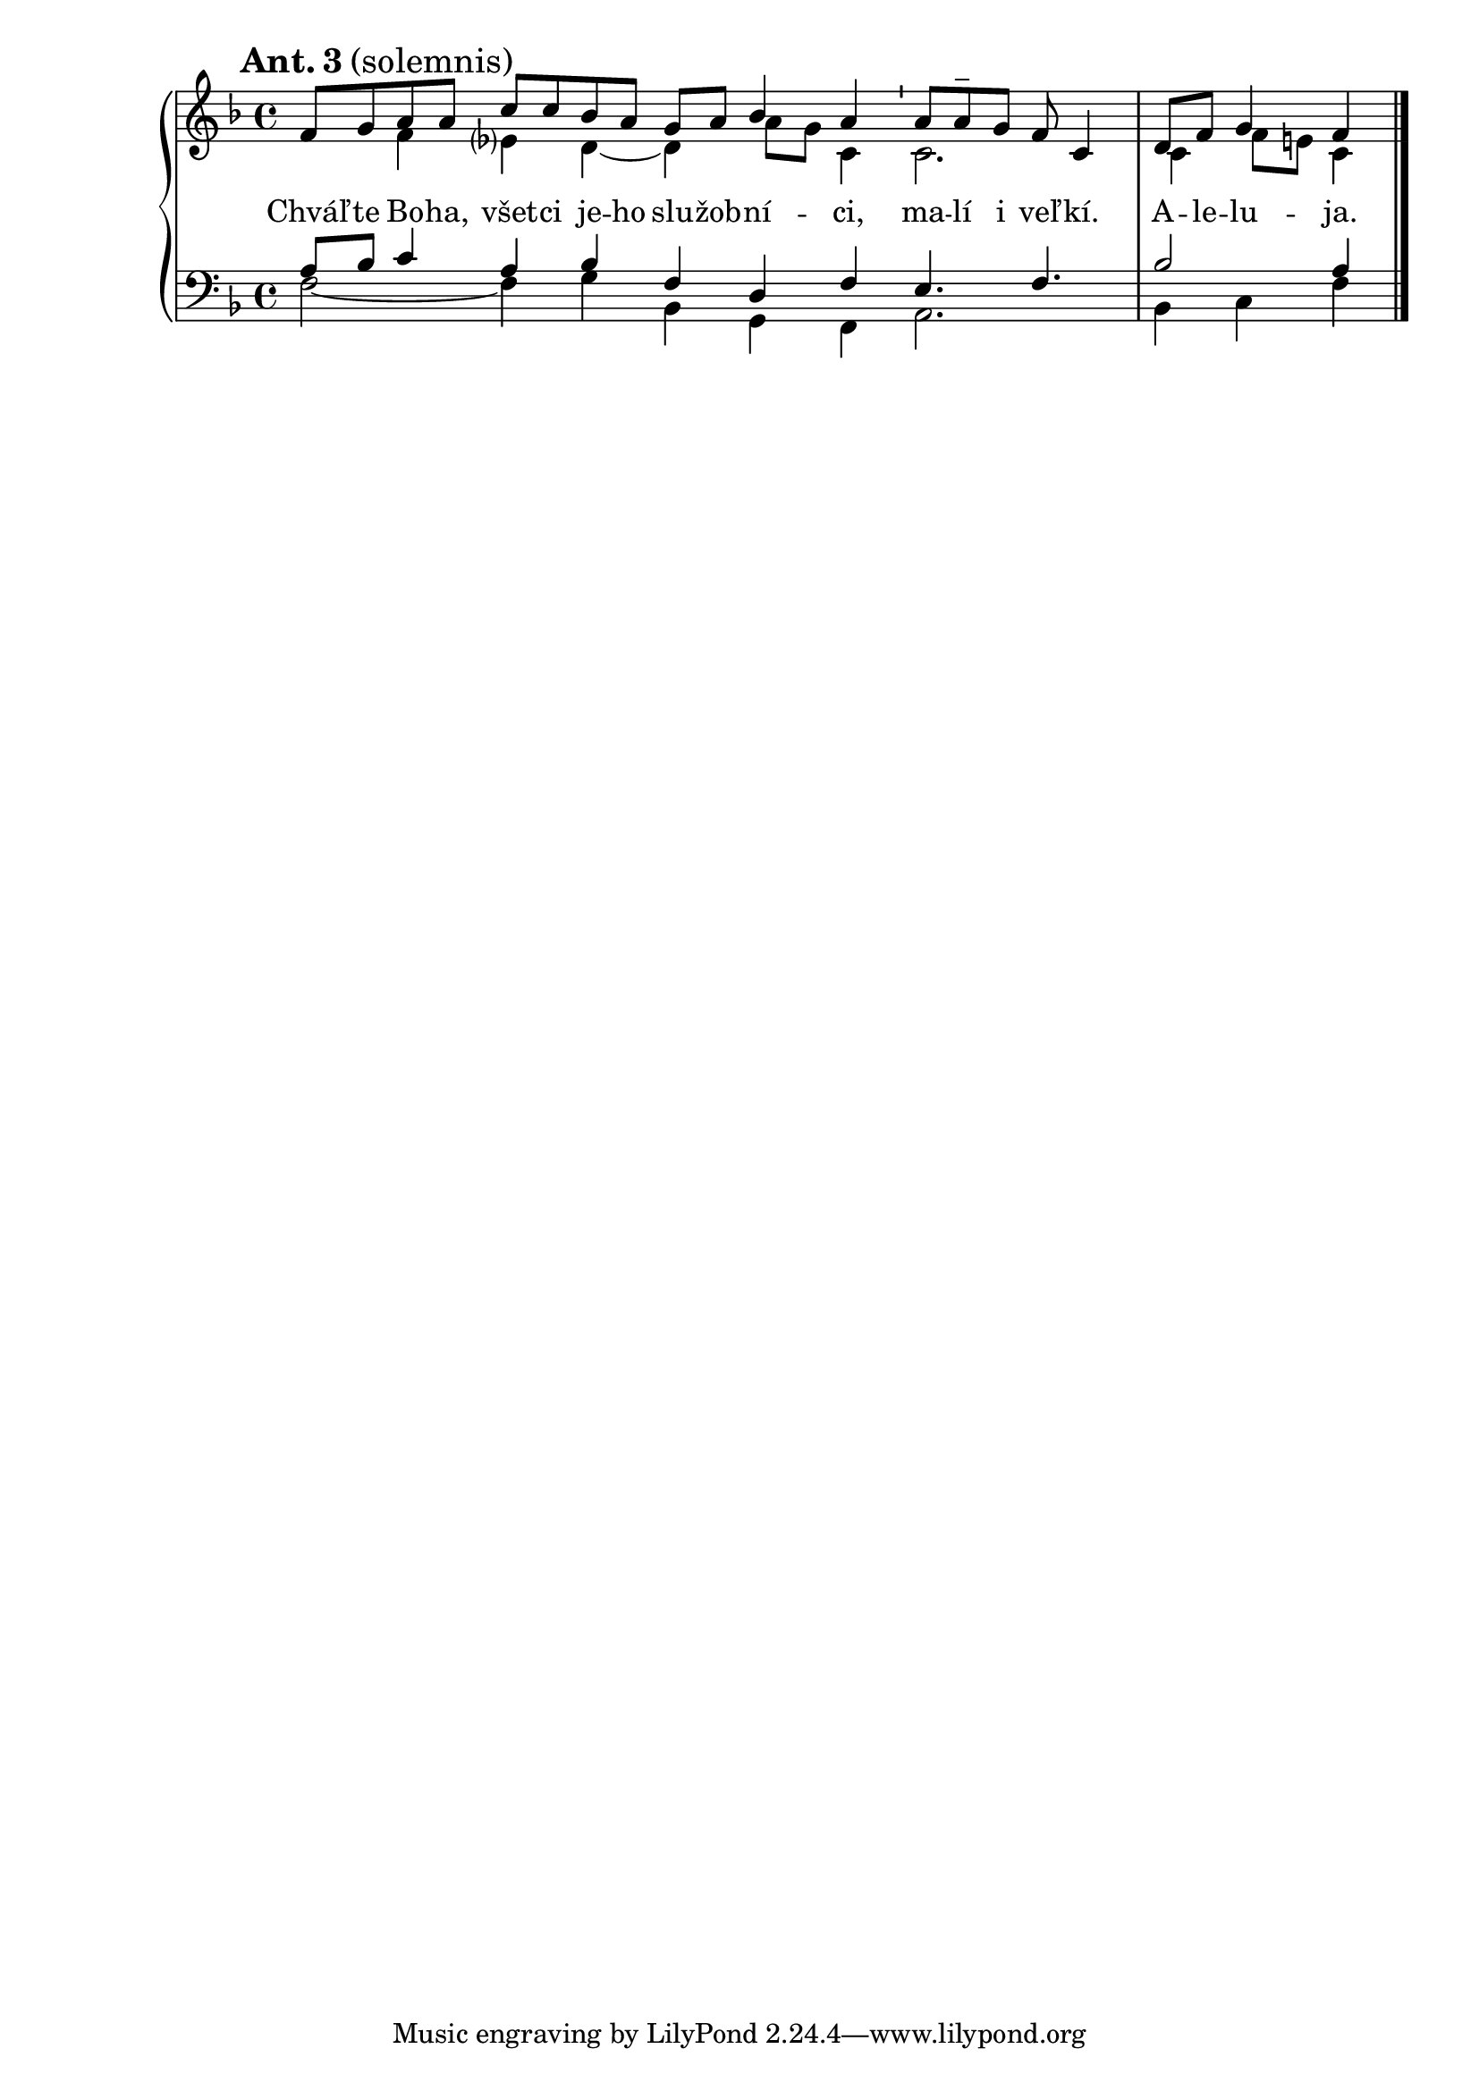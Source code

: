 \version "2.22.1"
\layout {
  ragged-last = ##f
} %egész sor 
divisioMinima = {
  \once \override BreathingSign.stencil = #ly:breathing-sign::divisio-minima
  \once \override BreathingSign.Y-offset = #2 % !!!!
  \breathe
} 
\score {
  \new PianoStaff
  <<
    \new Staff = "upper"
        <<
      \new Voice = "S" 
        \relative c' {
          \voiceOne
          \cadenzaOn
          \key f \major
    \mark \markup { \bold{Ant. 3}(solemnis)}
   f8 [g a a] c[ c bes a] g[a] bes4 a \divisioMinima a8[a\tweak Y-offset #3 -- g] f c4 \bar"|" d8[f] g4 f \bar"|."
                      }
                            			
       \new Voice= "A"
        \relative c'  {
          \voiceTwo
   \hide r4 f4 es? d~d4 a'8[g] c,4  c2. c4 f8[e] c4 
                      }            
        >> 
    \new Staff = "lower"
        <<
      \new Voice = "T" 
      \clef bass
       \relative c' { 
         \voiceThree
         \key f\major
   a8[bes] c4 a bes f d f e4. f bes2 a4
       }

      \new Voice = "B" 
        \relative c  {
        \voiceFour
   f2~4 g bes, g f a2.  bes4 c f
                     }    
        >>
   \new Lyrics \with {alignAboveContext = "lower"}{
     \lyricsto "S"{
   Chváľ -- te Bo -- ha, všet -- ci je -- ho slu -- žob -- ní -- ci, ma -- lí i veľ -- kí. A -- le -- lu -- ja.    
   }}
   
    >>
}

    
   